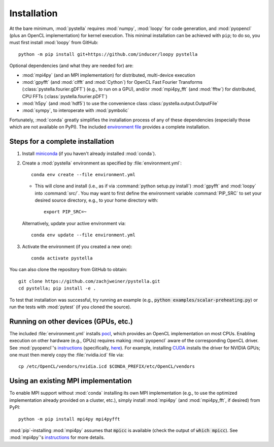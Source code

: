.. highlight:: sh

.. _installation:

Installation
============

At the bare minimum, :mod:`pystella` requires :mod:`numpy`,
:mod:`loopy` for code generation, and :mod:`pyopencl`
(plus an OpenCL implementation) for kernel execution.
This minimal installation can be achieved with ``pip``;
to do so, you must first install :mod:`loopy` from GitHub::

    python -m pip install git+https://github.com/inducer/loopy pystella

Optional dependencies (and what they are needed for) are:

* :mod:`mpi4py` (and an MPI implementation) for distributed, multi-device execution

* :mod:`gpyfft` (and :mod:`clfft` and :mod:`Cython`) for OpenCL
  Fast Fourier Transforms (:class:`pystella.fourier.gDFT`) (e.g., to run on a GPU),
  and/or :mod:`mpi4py_fft` (and :mod:`fftw`) for distributed, CPU FFTs
  (:class:`pystella.fourier.pDFT`)

* :mod:`h5py` (and :mod:`hdf5`) to use the convenience class
  :class:`pystella.output.OutputFile`

* :mod:`sympy`, to interoperate with :mod:`pymbolic`

Fortunately, :mod:`conda` greatly simplifies the installation process of any
of these dependencies (especially those which are not available on PyPI).
The included `environment file <https://github.com/zachjweiner/pystella/blob/master/environment.yml>`_
provides a complete installation.


Steps for a complete installation
---------------------------------

1. Install `miniconda <https://docs.conda.io/en/latest/miniconda.html>`_ (if you
   haven't already installed :mod:`conda`).

2. Create a :mod:`pystella` environment as specified by :file:`environment.yml`::

    conda env create --file environment.yml

   -  This will clone and install (i.e., as if via
      :command:`python setup.py install`) :mod:`gpyfft` and :mod:`loopy` into
      :command:`src/`. You may want to first define the environment variable
      :command:`PIP_SRC` to set your desired source directory,
      e.g., to your home directory with::

        export PIP_SRC=~

  Alternatively, update your active environment via::

    conda env update --file environment.yml

3. Activate the environment (if you created a new one)::

    conda activate pystella

You can also clone the repository from GitHub to obtain::

    git clone https://github.com/zachjweiner/pystella.git
    cd pystella; pip install -e .

To test that installation was successful, try running an example
(e.g., :code:`python examples/scalar-preheating.py`) or run the tests with :mod:`pytest`
(if you cloned the source).


Running on other devices (GPUs, etc.)
-------------------------------------

The included :file:`environment.yml` installs `pocl <http://portablecl.org/>`__,
which provides an OpenCL implementation on most CPUs.
Enabling execution on other hardware (e.g., GPUs) requires making :mod:`pyopencl`
aware of the corresponding OpenCL driver.
See :mod:`pyopencl`'s
`instructions <https://documen.tician.de/pyopencl/misc.html#installation>`__
(specifically,
`here <https://documen.tician.de/pyopencl/misc.html#using-vendor-supplied-opencl-drivers-mainly-on-linux>`__).
For example, installing `CUDA <https://developer.nvidia.com/cuda-downloads>`__
installs the driver for NVIDIA GPUs; one must then merely copy
the :file:`nvidia.icd` file via::

    cp /etc/OpenCL/vendors/nvidia.icd $CONDA_PREFIX/etc/OpenCL/vendors


Using an existing MPI implementation
------------------------------------

To enable MPI support without :mod:`conda` installing its own MPI implementation
(e.g., to use the optimized implementation already provided on a cluster, etc.),
simply install :mod:`mpi4py` (and :mod:`mpi4py_fft`, if desired) from PyPI::

    python -m pip install mpi4py mpi4pyfft

:mod:`pip`-installing :mod:`mpi4py` assumes that :code:`mpicc` is available
(check the output of :code:`which mpicc`).
See :mod:`mpi4py`'s
`instructions <https://mpi4py.readthedocs.io/en/stable/install.html>`__ for more
details.
